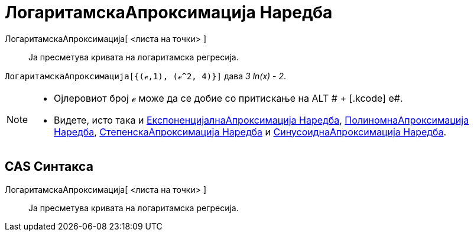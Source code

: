 = ЛогаритамскаАпроксимација Наредба
:page-en: commands/FitLog
ifdef::env-github[:imagesdir: /mk/modules/ROOT/assets/images]

ЛогаритамскаАпроксимација[ <листа на точки> ]::
  Ја пресметува кривата на логаритамска регресија.

[EXAMPLE]
====

`++ЛогаритамскаАпроксимација[{(ℯ,1), (ℯ^2, 4)}]++` дава _3 ln(x) - 2_.

====

[NOTE]
====

* Ојлеровиот број ℯ може да се добие со притискање на [.kcode]#ALT # + [.kcode]# e#.
* Видете, исто така и xref:/commands/ЕкспоненцијалнаАпроксимација.adoc[ЕкспоненцијалнаАпроксимација Наредба],
xref:/commands/ПолиномнаАпроксимација.adoc[ПолиномнаАпроксимација Наредба],
xref:/commands/СтепенскаАпроксимација.adoc[СтепенскаАпроксимација Наредба] и
xref:/commands/СинусоиднаАпроксимација.adoc[СинусоиднаАпроксимација Наредба].

====

== CAS Синтакса

ЛогаритамскаАпроксимација[ <листа на точки> ]::
  Ја пресметува кривата на логаритамска регресија.
